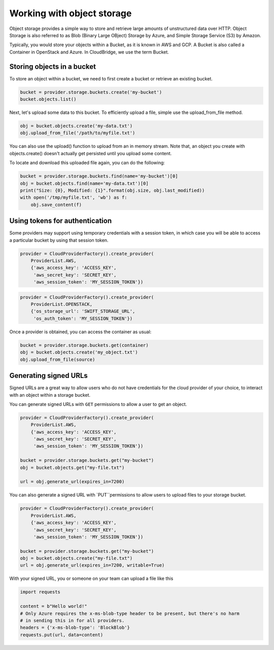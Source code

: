 Working with object storage
===========================
Object storage provides a simple way to store and retrieve large amounts of
unstructured data over HTTP. Object Storage is also referred to as Blob (Binary
Large OBject) Storage by Azure, and Simple Storage Service (S3) by Amazon.

Typically, you would store your objects within a Bucket, as it is known in
AWS and GCP. A Bucket is also called a Container in OpenStack and Azure. In
CloudBridge, we use the term Bucket.

Storing objects in a bucket
---------------------------
To store an object within a bucket, we need to first create a bucket or
retrieve an existing bucket.

.. code-block:: python

    bucket = provider.storage.buckets.create('my-bucket')
    bucket.objects.list()

Next, let's upload some data to this bucket. To efficiently upload a file,
simple use the upload_from_file method.

.. code-block:: python

    obj = bucket.objects.create('my-data.txt')
    obj.upload_from_file('/path/to/myfile.txt')

You can also use the upload() function to upload from an in memory stream.
Note that, an object you create with objects.create() doesn't actually get
persisted until you upload some content.

To locate and download this uploaded file again, you can do the following:

.. code-block:: python

    bucket = provider.storage.buckets.find(name='my-bucket')[0]
    obj = bucket.objects.find(name='my-data.txt')[0]
    print("Size: {0}, Modified: {1}".format(obj.size, obj.last_modified))
    with open('/tmp/myfile.txt', 'wb') as f:
        obj.save_content(f)
 

Using tokens for authentication
-------------------------------
Some providers may support using temporary credentials with a session token,
in which case you will be able to access a particular bucket by using that
session token.

.. code-block:: python

    provider = CloudProviderFactory().create_provider(
        ProviderList.AWS,
        {'aws_access_key': 'ACCESS_KEY',
         'aws_secret_key': 'SECRET_KEY',
         'aws_session_token': 'MY_SESSION_TOKEN'})
.. code-block:: python

    provider = CloudProviderFactory().create_provider(
        ProviderList.OPENSTACK,
        {'os_storage_url': 'SWIFT_STORAGE_URL',
         'os_auth_token': 'MY_SESSION_TOKEN'})

Once a provider is obtained, you can access the container as usual:

.. code-block:: python

    bucket = provider.storage.buckets.get(container)
    obj = bucket.objects.create('my_object.txt')
    obj.upload_from_file(source)


Generating signed URLs
----------------------

Signed URLs are a great way to allow users who do not have credentials for
the cloud provider of your choice, to interact with an object within a
storage bucket.

You can generate signed URLs with ``GET`` permissions to allow a user to
get an object. 

.. code-block:: python
 
    provider = CloudProviderFactory().create_provider(
        ProviderList.AWS,
        {'aws_access_key': 'ACCESS_KEY',
         'aws_secret_key': 'SECRET_KEY',
         'aws_session_token': 'MY_SESSION_TOKEN'}) 

    bucket = provider.storage.buckets.get("my-bucket")
    obj = bucket.objects.get("my-file.txt")

    url = obj.generate_url(expires_in=7200)

You can also generate a signed URL with `PUT``permissions to allow users 
to upload files to your storage bucket.

.. code-block:: python
 
    provider = CloudProviderFactory().create_provider(
        ProviderList.AWS,
        {'aws_access_key': 'ACCESS_KEY',
         'aws_secret_key': 'SECRET_KEY',
         'aws_session_token': 'MY_SESSION_TOKEN'}) 

    bucket = provider.storage.buckets.get("my-bucket")
    obj = bucket.objects.create("my-file.txt")
    url = obj.generate_url(expires_in=7200, writable=True)


With your signed URL, you or someone on your team can upload a file like this

.. code-block:: python

    import requests

    content = b"Hello world!"
    # Only Azure requires the x-ms-blob-type header to be present, but there's no harm
    # in sending this in for all providers.
    headers = {'x-ms-blob-type': 'BlockBlob'}
    requests.put(url, data=content)

